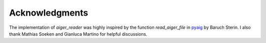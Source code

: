 Acknowledgments
===============

The implementation of `aiger_reader` was highly inspired by the function `read_aiger_file` in pyaig_ by Baruch Sterin.  I also thank Mathias Soeken and Gianluca Martino for helpful discussions.

.. _pyaig: https://bitbucket.org/sterin/pyaig/
